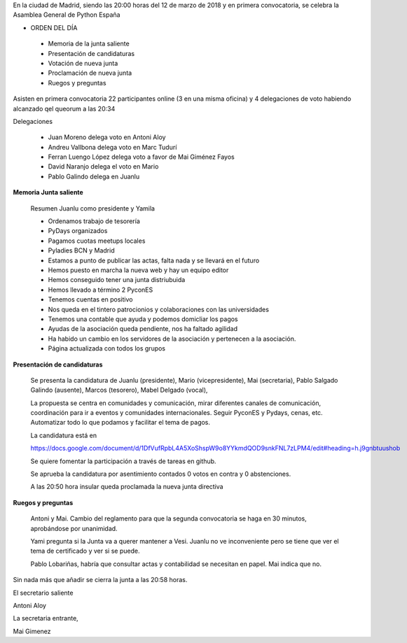 ﻿En la ciudad de Madrid, siendo las 20:00 horas del 12 de marzo de 2018 y en primera convocatoria, se celebra la Asamblea General de Python España  


* ORDEN DEL DÍA

 - Memoria de la junta saliente
 - Presentación de candidaturas
 - Votación de nueva junta
 - Proclamación de nueva junta
 - Ruegos y preguntas



Asisten en primera convocatoria 22 participantes online (3 en una misma oficina) y 4 delegaciones de voto habiendo alcanzado qel queorum a las 20:34




Delegaciones


 * Juan Moreno delega voto en Antoni Aloy
 * Andreu Vallbona delega voto en Marc Tudurí
 * Ferran Luengo López delega voto a favor de Mai Giménez Fayos
 * David Naranjo delega el voto en Mario
 * Pablo Galindo delega en Juanlu




**Memoria Junta saliente**

 Resumen Juanlu como presidente y Yamila


 * Ordenamos trabajo de tesorería
 * PyDays organizados
 * Pagamos cuotas meetups locales
 * Pyladies BCN y Madrid
 * Estamos a punto de publicar las actas, falta nada y se llevará en el futuro
 * Hemos puesto en marcha la nueva web y hay un equipo editor
 * Hemos conseguido tener una junta distriubuida
 * Hemos llevado a término 2 PyconES
 * Tenemos cuentas en positivo
 * Nos queda en el tintero patrocionios y colaboraciones con las universidades
 * Tenemos una contable que ayuda y podemos domicliar los pagos
 * Ayudas de la asociación queda pendiente, nos ha faltado agilidad
 * Ha habido un cambio en los servidores de la asociación y pertenecen a la asociación.
 * Página actualizada con todos los grupos


**Presentación de candidaturas**

 Se presenta la candidatura de Juanlu (presidente), Mario (vicepresidente), Mai (secretaria), Pablo Salgado Galindo (ausente), Marcos (tesorero), Mabel Delgado (vocal), 


 La propuesta se centra en comunidades y comunicación, mirar diferentes canales de comunicación, coordinación para ir a eventos y comunidades internacionales. Seguir PyconES y Pydays, cenas, etc. Automatizar todo lo que podamos y facilitar el tema de pagos.


 La candidatura está en


 https://docs.google.com/document/d/1DfVufRpbL4A5XoShspW9o8YYkmdQOD9snkFNL7zLPM4/edit#heading=h.j9gnbtuushob


 Se quiere fomentar la participación a través de tareas en github.


 Se aprueba la candidatura por asentimiento contados 0 votos en contra y 0 abstenciones.



 A las 20:50 hora insular queda proclamada la nueva junta directiva


**Ruegos y preguntas**


 Antoni y Mai. Cambio del reglamento para que la segunda convocatoria se haga en 30 minutos, aprobándose por unanimidad.


 Yami pregunta si la Junta va a querer mantener a Vesi. Juanlu no ve inconveniente pero se tiene que ver el tema de certificado y ver si se puede.


 Pablo Lobariñas, habría que consultar actas y contabilidad se necesitan en papel. Mai indica que no.




Sin nada más que añadir se cierra la junta a las  20:58 horas. 






El secretario saliente 
                       
Antoni Aloy                                         

La secretaria entrante,

Mai Gimenez